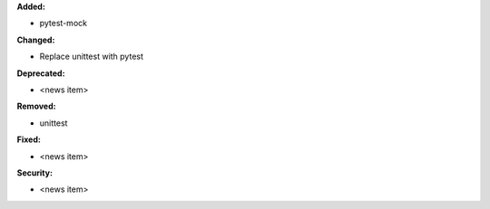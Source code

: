 **Added:**

* pytest-mock

**Changed:**

* Replace unittest with pytest

**Deprecated:**

* <news item>

**Removed:**

* unittest

**Fixed:**

* <news item>

**Security:**

* <news item>